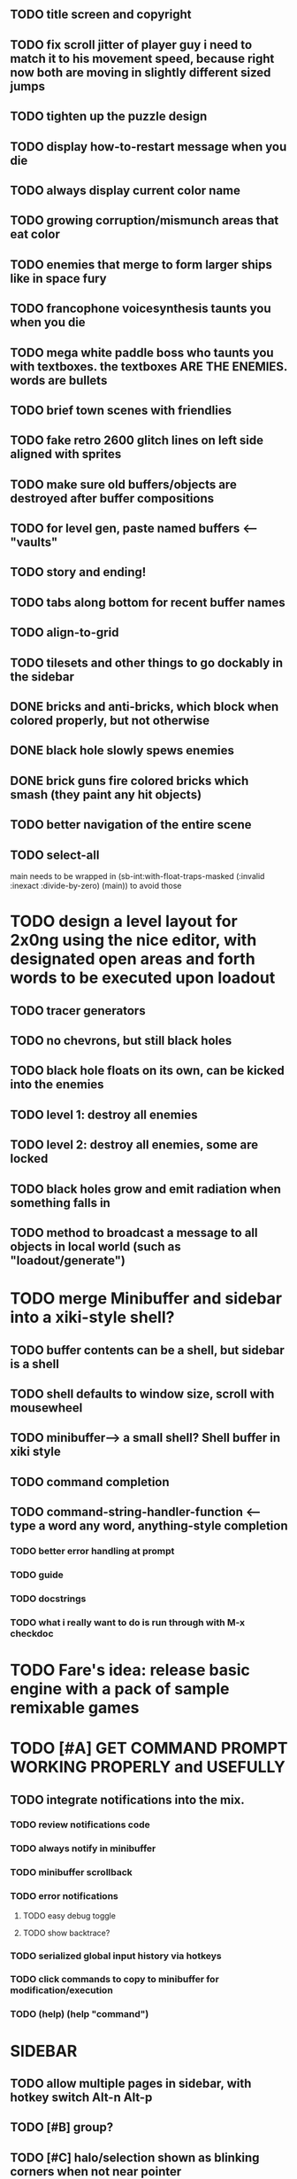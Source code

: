 
** TODO title screen and copyright
** TODO fix scroll jitter of player guy i need to match it to his movement speed, because right now both are moving in slightly different sized jumps
** TODO tighten up the puzzle design
** TODO display how-to-restart message when you die
** TODO always display current color name 
** TODO growing corruption/mismunch areas that eat color
** TODO enemies that merge to form larger ships like in space fury 
** TODO francophone voicesynthesis taunts you when you die
** TODO mega white paddle boss who taunts you with textboxes. the textboxes ARE THE ENEMIES. words are bullets
** TODO brief town scenes with friendlies 
** TODO fake retro 2600 glitch lines on left side aligned with sprites 
** TODO make sure old buffers/objects are destroyed after buffer compositions
** TODO for level gen, paste named buffers <---- "vaults"
** TODO story and ending!

** TODO tabs along bottom for recent buffer names
** TODO align-to-grid
** TODO tilesets and other things to go dockably in the sidebar


** DONE bricks and anti-bricks, which block when colored properly, but not otherwise
   CLOSED: [2013-03-01 Fri 23:19]
** DONE black hole slowly spews enemies
   CLOSED: [2013-03-01 Fri 23:19]
** DONE brick guns fire colored bricks which smash (they paint any hit objects)
   CLOSED: [2013-03-01 Fri 23:19]

** TODO better navigation of the entire scene
** TODO select-all

main needs to be wrapped in (sb-int:with-float-traps-masked
	  (:invalid :inexact :divide-by-zero) (main)) to avoid those

* TODO design a level layout for 2x0ng using the nice editor, with designated open areas and forth words to be executed upon loadout

** TODO tracer generators 
** TODO no chevrons, but still black holes
** TODO black hole floats on its own, can be kicked into the enemies

** TODO level 1: destroy all enemies
** TODO level 2: destroy all enemies, some are locked

** TODO black holes grow and emit radiation when something falls in

** TODO method to broadcast a message to all objects in local world (such as "loadout/generate")

* TODO merge Minibuffer and sidebar into a xiki-style shell?
** TODO buffer contents can be a shell, but sidebar is a shell
** TODO shell defaults to window size, scroll with mousewheel
** TODO minibuffer--> a small shell? Shell buffer in xiki style
** TODO command completion

** TODO *command-string-handler-function* <------ type a word any word, anything-style completion

*** TODO better error handling at prompt

*** TODO guide
*** TODO docstrings

*** TODO what i really want to do is run through with M-x checkdoc

* TODO Fare's idea: release basic engine with a pack of sample remixable games

* TODO [#A] GET COMMAND PROMPT WORKING PROPERLY and USEFULLY
** TODO integrate notifications into the mix.
*** TODO review notifications code 
*** TODO always notify in minibuffer
*** TODO minibuffer scrollback
*** TODO error notifications 
**** TODO easy debug toggle
**** TODO show backtrace?
*** TODO serialized global input history via hotkeys
*** TODO click commands to copy to minibuffer for modification/execution
*** TODO (help)  (help "command")

* SIDEBAR
** TODO allow multiple pages in sidebar, with hotkey switch Alt-n Alt-p 
** TODO [#B] group? 
** TODO [#C] halo/selection shown as blinking corners when not near pointer
,
** TODO show stack/status in sidebar as part of minibuffer? 


** TODO video
 - making objects in place via Lisp commands
 - rename buffer
 - using handle to eval objects
 - save project

** DONE tracers who leave killing wires at 8 angles
   CLOSED: [2013-02-21 Thu 04:17]



* Archived Entries
** DONE simple arrows/spacebar controls
   CLOSED: [2013-02-21 Thu 03:19]
   :PROPERTIES:
   :ARCHIVE_TIME: 2013-02-21 Thu 03:19
   :ARCHIVE_FILE: ~/2x0ng/README.org
   :ARCHIVE_OLPATH: 2x0ng: a colorful puzzle game
   :ARCHIVE_CATEGORY: README
   :ARCHIVE_TODO: TODO
   :END:
** DONE plong guy
   CLOSED: [2013-02-21 Thu 03:16]
   :PROPERTIES:
   :ARCHIVE_TIME: 2013-02-21 Thu 03:19
   :ARCHIVE_FILE: ~/2x0ng/README.org
   :ARCHIVE_OLPATH: 2x0ng: a colorful puzzle game
   :ARCHIVE_CATEGORY: README
   :ARCHIVE_TODO: DONE
   :END:
** DONE import plong code/assets
   CLOSED: [2013-02-20 Wed 12:23]
   :PROPERTIES:
   :ARCHIVE_TIME: 2013-02-21 Thu 03:19
   :ARCHIVE_FILE: ~/2x0ng/README.org
   :ARCHIVE_OLPATH: 2x0ng: a colorful puzzle game
   :ARCHIVE_CATEGORY: README
   :ARCHIVE_TODO: DONE
   :END:
** DONE fatter chunky pixel world, atari 8-bit style
   CLOSED: [2013-02-21 Thu 02:39]
   :PROPERTIES:
   :ARCHIVE_TIME: 2013-02-21 Thu 03:19
   :ARCHIVE_FILE: ~/2x0ng/README.org
   :ARCHIVE_OLPATH: 2x0ng: a colorful puzzle game
   :ARCHIVE_CATEGORY: README
   :ARCHIVE_TODO: DONE
   :END:
** DONE fatblocks in various colors
   CLOSED: [2013-02-21 Thu 02:39]
   :PROPERTIES:
   :ARCHIVE_TIME: 2013-02-21 Thu 03:19
   :ARCHIVE_FILE: ~/2x0ng/README.org
   :ARCHIVE_OLPATH: 2x0ng: a colorful puzzle game
   :ARCHIVE_CATEGORY: README
   :ARCHIVE_TODO: DONE
   :END:
*** DONE use Xalcyon themes during generation
    CLOSED: [2013-02-21 Thu 02:39]
** DONE larger scrolling level
   CLOSED: [2013-02-21 Thu 02:39]
   :PROPERTIES:
   :ARCHIVE_TIME: 2013-02-21 Thu 03:19
   :ARCHIVE_FILE: ~/2x0ng/README.org
   :ARCHIVE_OLPATH: 2x0ng: a colorful puzzle game
   :ARCHIVE_CATEGORY: README
   :ARCHIVE_TODO: DONE
   :END:
** DONE rectangle mouse select
   CLOSED: [2013-02-27 Wed 00:40]
   :PROPERTIES:
   :ARCHIVE_TIME: 2013-02-27 Wed 00:40
   :ARCHIVE_FILE: ~/2x0ng/README.org
   :ARCHIVE_CATEGORY: README
   :ARCHIVE_TODO: DONE
   :END:
** DONE puck can bounce between N multiple enemies before returning, or perhaps release spacebar to return?
   CLOSED: [2013-02-27 Wed 00:40]
   :PROPERTIES:
   :ARCHIVE_TIME: 2013-02-27 Wed 00:40
   :ARCHIVE_FILE: ~/2x0ng/README.org
   :ARCHIVE_CATEGORY: README
   :ARCHIVE_TODO: DONE
   :END:

** DONE monitor in red/purple state simply grows and kamikazes
   CLOSED: [2013-02-27 Wed 00:40]
   :PROPERTIES:
   :ARCHIVE_TIME: 2013-02-27 Wed 00:41
   :ARCHIVE_FILE: ~/2x0ng/README.org
   :ARCHIVE_CATEGORY: README
   :ARCHIVE_TODO: DONE
   :END:
** TODO sidebar main menu:
   :PROPERTIES:
   :ARCHIVE_TIME: 2013-02-27 Wed 00:42
   :ARCHIVE_FILE: ~/2x0ng/README.org
   :ARCHIVE_OLPATH: SIDEBAR
   :ARCHIVE_CATEGORY: README
   :ARCHIVE_TODO: TODO
   :END:

*** TODO (selection)
*** TODO (clear-selection)
*** TODO (copy)
*** TODO (cut)
*** TODO (paste)
*** TODO (paste-from "" 0 0)

*** TODO (trim (current-buffer))

*** TODO (rename (current-buffer) "")
*** TODO (switch-to-buffer "")

*** TODO (save-project) 
*** TODO (load-project "")
*** TODO (make-project "")
*** TODO (quit-blocky)

** DONE [#B] multi select
   CLOSED: [2013-02-27 Wed 00:42]
   :PROPERTIES:
   :ARCHIVE_TIME: 2013-02-27 Wed 00:42
   :ARCHIVE_FILE: ~/2x0ng/README.org
   :ARCHIVE_OLPATH: SIDEBAR
   :ARCHIVE_CATEGORY: README
   :ARCHIVE_TODO: TODO
   :END:
** DONE [#C] rectangle select using mouse+modkey
   CLOSED: [2013-02-27 Wed 00:42]
   :PROPERTIES:
   :ARCHIVE_TIME: 2013-02-27 Wed 00:42
   :ARCHIVE_FILE: ~/2x0ng/README.org
   :ARCHIVE_OLPATH: SIDEBAR
   :ARCHIVE_CATEGORY: README
   :ARCHIVE_TODO: TODO
   :END:
** DONE glitchy purplegreen ghost, big boss (hazard)
   CLOSED: [2013-03-04 Mon 10:46]
   :PROPERTIES:
   :ARCHIVE_TIME: 2013-03-05 Tue 23:44
   :ARCHIVE_FILE: ~/2x0ng/README.org
   :ARCHIVE_CATEGORY: README
   :ARCHIVE_TODO: DONE
   :END:
** DONE he spawns bullets and/or babyghosts
   CLOSED: [2013-03-04 Mon 10:46]
   :PROPERTIES:
   :ARCHIVE_TIME: 2013-03-05 Tue 23:44
   :ARCHIVE_FILE: ~/2x0ng/README.org
   :ARCHIVE_CATEGORY: README
   :ARCHIVE_TODO: DONE
   :END:
** DONE enemy guy who steals ball
   CLOSED: [2013-03-04 Mon 17:46]
   :PROPERTIES:
   :ARCHIVE_TIME: 2013-03-05 Tue 23:44
   :ARCHIVE_FILE: ~/2x0ng/README.org
   :ARCHIVE_CATEGORY: README
   :ARCHIVE_TODO: DONE
   :END:
** DONE fix ball getting stuck when it can't get to targeted enemy
   CLOSED: [2013-03-02 Sat 05:35]
   :PROPERTIES:
   :ARCHIVE_TIME: 2013-03-05 Tue 23:44
   :ARCHIVE_FILE: ~/2x0ng/README.org
   :ARCHIVE_CATEGORY: README
   :ARCHIVE_TODO: DONE
   :END:
** DONE fix disappearing ball
   CLOSED: [2013-03-02 Sat 05:35]
   :PROPERTIES:
   :ARCHIVE_TIME: 2013-03-05 Tue 23:44
   :ARCHIVE_FILE: ~/2x0ng/README.org
   :ARCHIVE_CATEGORY: README
   :ARCHIVE_TODO: DONE
   :END:
** DONE randomly tweaking positions after #'horizontally or #'vertically
   CLOSED: [2013-03-05 Tue 23:44]
   :PROPERTIES:
   :ARCHIVE_TIME: 2013-03-05 Tue 23:44
   :ARCHIVE_FILE: ~/2x0ng/README.org
   :ARCHIVE_CATEGORY: README
   :ARCHIVE_TODO: DONE
   :END:

